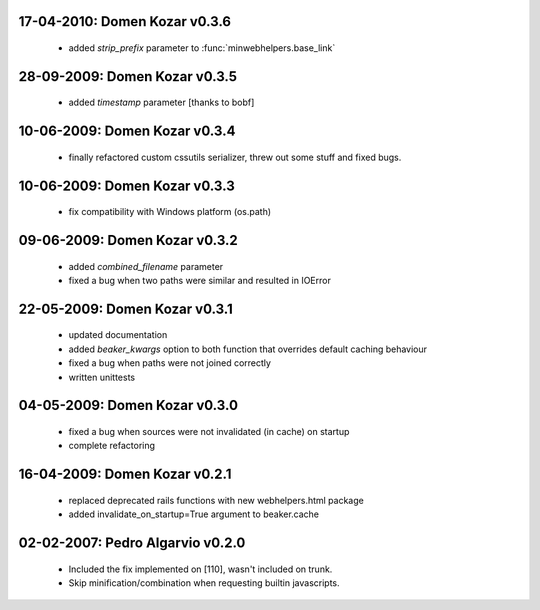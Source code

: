 17-04-2010: Domen Kozar v0.3.6
------------------------------

	* added `strip_prefix` parameter to :func:`minwebhelpers.base_link`

28-09-2009: Domen Kozar v0.3.5
------------------------------

	* added `timestamp` parameter [thanks to bobf]

10-06-2009: Domen Kozar v0.3.4
------------------------------

	* finally refactored custom cssutils serializer, threw out some stuff and fixed bugs.

10-06-2009: Domen Kozar v0.3.3
------------------------------

	* fix compatibility with Windows platform (os.path)

09-06-2009: Domen Kozar v0.3.2
------------------------------

	* added `combined_filename` parameter
	* fixed a bug when two paths were similar and resulted in IOError

22-05-2009: Domen Kozar v0.3.1
------------------------------

  * updated documentation
  * added `beaker_kwargs` option to both function that overrides default caching behaviour
  * fixed a bug when paths were not joined correctly
  * written unittests

04-05-2009: Domen Kozar v0.3.0
------------------------------

  * fixed a bug when sources were not invalidated (in cache) on startup
  * complete refactoring

16-04-2009: Domen Kozar v0.2.1
------------------------------

	* replaced deprecated rails functions with new webhelpers.html package
	* added invalidate_on_startup=True argument to beaker.cache

02-02-2007: Pedro Algarvio v0.2.0
---------------------------------

	* Included the fix implemented on [110], wasn't included on trunk.
	* Skip minification/combination when requesting builtin javascripts.
